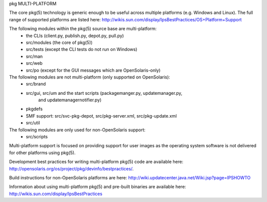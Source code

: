 .. CDDL HEADER START

.. The contents of this file are subject to the terms of the
   Common Development and Distribution License (the "License").
   You may not use this file except in compliance with the License.

.. You can obtain a copy of the license at usr/src/OPENSOLARIS.LICENSE
   or http://www.opensolaris.org/os/licensing.
   See the License for the specific language governing permissions
   and limitations under the License.

.. When distributing Covered Code, include this CDDL HEADER in each
   file and include the License file at usr/src/OPENSOLARIS.LICENSE.
   If applicable, add the following below this CDDL HEADER, with the
   fields enclosed by brackets "[]" replaced with your own identifying
   information: Portions Copyright [yyyy] [name of copyright owner]

.. CDDL HEADER END


.. Copyright (c) 2010, Oracle and/or its affiliates. All rights reserved.

pkg
MULTI-PLATFORM

The core pkg(5) technology is generic enough to be useful across multiple platforms
(e.g. Windows and Linux). The full range of supported platforms are listed here:
http://wikis.sun.com/display/IpsBestPractices/OS+Platform+Support

The following modules within the pkg(5) source base are multi-platform:
    - the CLIs (client.py, publish.py, depot.py, pull.py)
    - src/modules (the core of pkg(5))
    - src/tests (except the CLI tests do not run on Windows)
    - src/man
    - src/web
    - src/po (except for the GUI messages which are OpenSolaris-only)

The following modules are not multi-platform (only supported on OpenSolaris):
    - src/brand
    - src/gui, src/um and the start scripts (packagemanger.py, updatemanager.py,
        and updatemanagernotifier.py)
    - pkgdefs
    - SMF support: src/svc-pkg-depot, src/pkg-server.xml, src/pkg-update.xml
    - src/util


The following modules are only used for non-OpenSolaris support:
    - src/scripts

Multi-platform support is focused on providing support for user images as the 
operating system software is not delivered for other platforms using pkg(5).

Development best practices for writing multi-platform pkg(5) code are available
here: http://opensolaris.org/os/project/pkg/devinfo/bestpractices/.

Build instructions for non-OpenSolaris platforms are here:
http://wiki.updatecenter.java.net/Wiki.jsp?page=IPSHOWTO

Information about using multi-platform pkg(5) and pre-built binaries
are available here: http://wikis.sun.com/display/IpsBestPractices
